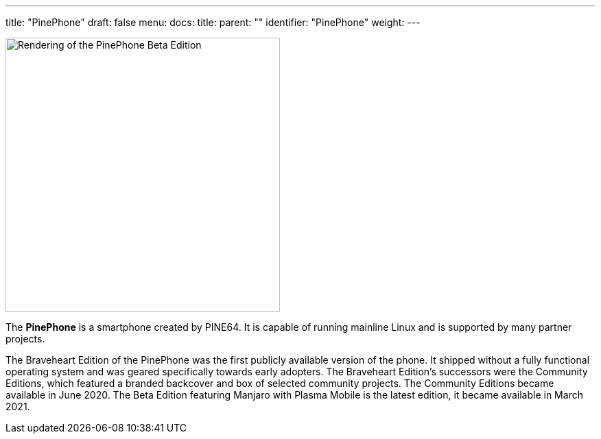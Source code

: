 ---
title: "PinePhone"
draft: false
menu:
  docs:
    title:
    parent: ""
    identifier: "PinePhone"
    weight: 
---

image:/documentation/images/PinePhone_Beta_Edition.png[Rendering of the PinePhone Beta Edition,title="Rendering of the PinePhone Beta Edition",width=400]

The *PinePhone* is a smartphone created by PINE64. It is capable of running mainline Linux and is supported by many partner projects.

The Braveheart Edition of the PinePhone was the first publicly available version of the phone. It shipped without a fully functional operating system and was geared specifically towards early adopters. The Braveheart Edition's successors were the Community Editions, which featured a branded backcover and box of selected community projects. The Community Editions became available in June 2020. The Beta Edition featuring Manjaro with Plasma Mobile is the latest edition, it became available in March 2021.


